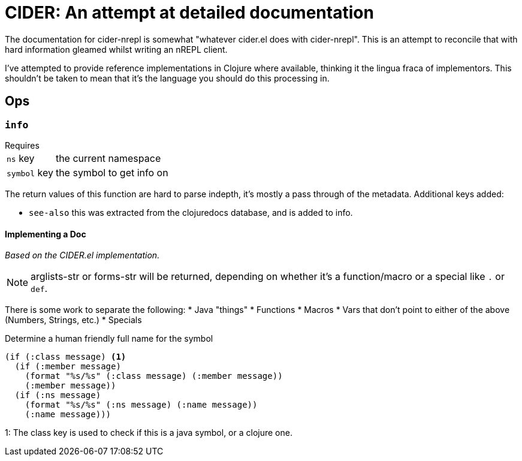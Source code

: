 = CIDER: An attempt at detailed documentation

The documentation for cider-nrepl is somewhat "whatever cider.el does with
cider-nrepl". This is an attempt to reconcile that with hard information
gleamed whilst writing an nREPL client.

I've attempted to provide reference implementations in Clojure where available,
thinking it the lingua fraca of implementors. This shouldn't be taken to mean
that it's the language you should do this processing in.

== Ops

=== `info`

.Requires
[horizontal]
`ns` key:: the current namespace
`symbol` key:: the symbol to get info on

The return values of this function are hard to parse indepth, it's mostly a pass through of the metadata. Additional keys added:

* `see-also` this was extracted from the clojuredocs database, and is added to info.

==== Implementing a Doc

_Based on the CIDER.el implementation._

NOTE: arglists-str or forms-str will be returned, depending on whether it's a function/macro or a special like `.` or `def`.

There is some work to separate the following:
* Java "things"
* Functions
* Macros
* Vars that don't point to either of the above (Numbers, Strings, etc.)
* Specials

.Determine a human friendly full name for the symbol
[source,clojure]
----
(if (:class message) <1>
  (if (:member message)
    (format "%s/%s" (:class message) (:member message))
    (:member message))
  (if (:ns message)
    (format "%s/%s" (:ns message) (:name message))
    (:name message)))
----
1: The class key is used to check if this is a java symbol, or a clojure one.
